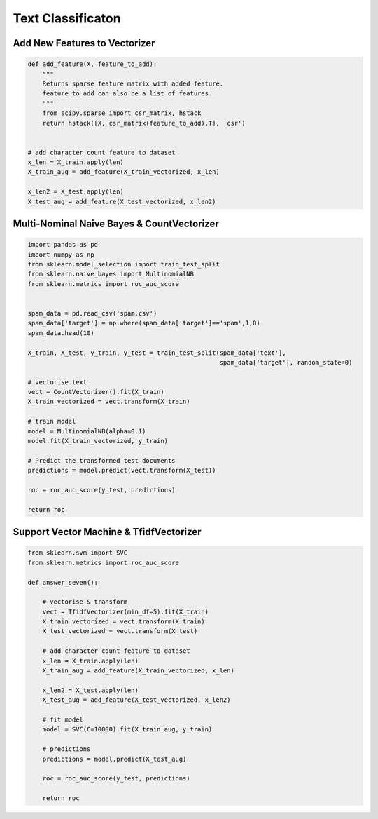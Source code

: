 Text Classificaton
==================


Add New Features to Vectorizer
------------------------------

.. code:: python

  def add_feature(X, feature_to_add):
      """
      Returns sparse feature matrix with added feature.
      feature_to_add can also be a list of features.
      """
      from scipy.sparse import csr_matrix, hstack
      return hstack([X, csr_matrix(feature_to_add).T], 'csr')
  
  
  # add character count feature to dataset
  x_len = X_train.apply(len)
  X_train_aug = add_feature(X_train_vectorized, x_len)

  x_len2 = X_test.apply(len)
  X_test_aug = add_feature(X_test_vectorized, x_len2)
    

Multi-Nominal Naive Bayes & CountVectorizer
--------------------------------------------

.. code:: python

  import pandas as pd
  import numpy as np
  from sklearn.model_selection import train_test_split
  from sklearn.naive_bayes import MultinomialNB
  from sklearn.metrics import roc_auc_score
  

  spam_data = pd.read_csv('spam.csv')
  spam_data['target'] = np.where(spam_data['target']=='spam',1,0)
  spam_data.head(10)

  X_train, X_test, y_train, y_test = train_test_split(spam_data['text'], 
                                                      spam_data['target'], random_state=0)
                                                      
  # vectorise text
  vect = CountVectorizer().fit(X_train)
  X_train_vectorized = vect.transform(X_train)

  # train model
  model = MultinomialNB(alpha=0.1)
  model.fit(X_train_vectorized, y_train)

  # Predict the transformed test documents
  predictions = model.predict(vect.transform(X_test))

  roc = roc_auc_score(y_test, predictions)
  
  return roc
  

Support Vector Machine & TfidfVectorizer
--------------------------------------------

.. code:: python

  from sklearn.svm import SVC
  from sklearn.metrics import roc_auc_score

  def answer_seven():
      
      # vectorise & transform
      vect = TfidfVectorizer(min_df=5).fit(X_train)
      X_train_vectorized = vect.transform(X_train)
      X_test_vectorized = vect.transform(X_test)

      # add character count feature to dataset
      x_len = X_train.apply(len)
      X_train_aug = add_feature(X_train_vectorized, x_len)

      x_len2 = X_test.apply(len)
      X_test_aug = add_feature(X_test_vectorized, x_len2)

      # fit model
      model = SVC(C=10000).fit(X_train_aug, y_train)

      # predictions
      predictions = model.predict(X_test_aug)

      roc = roc_auc_score(y_test, predictions)
      
      return roc